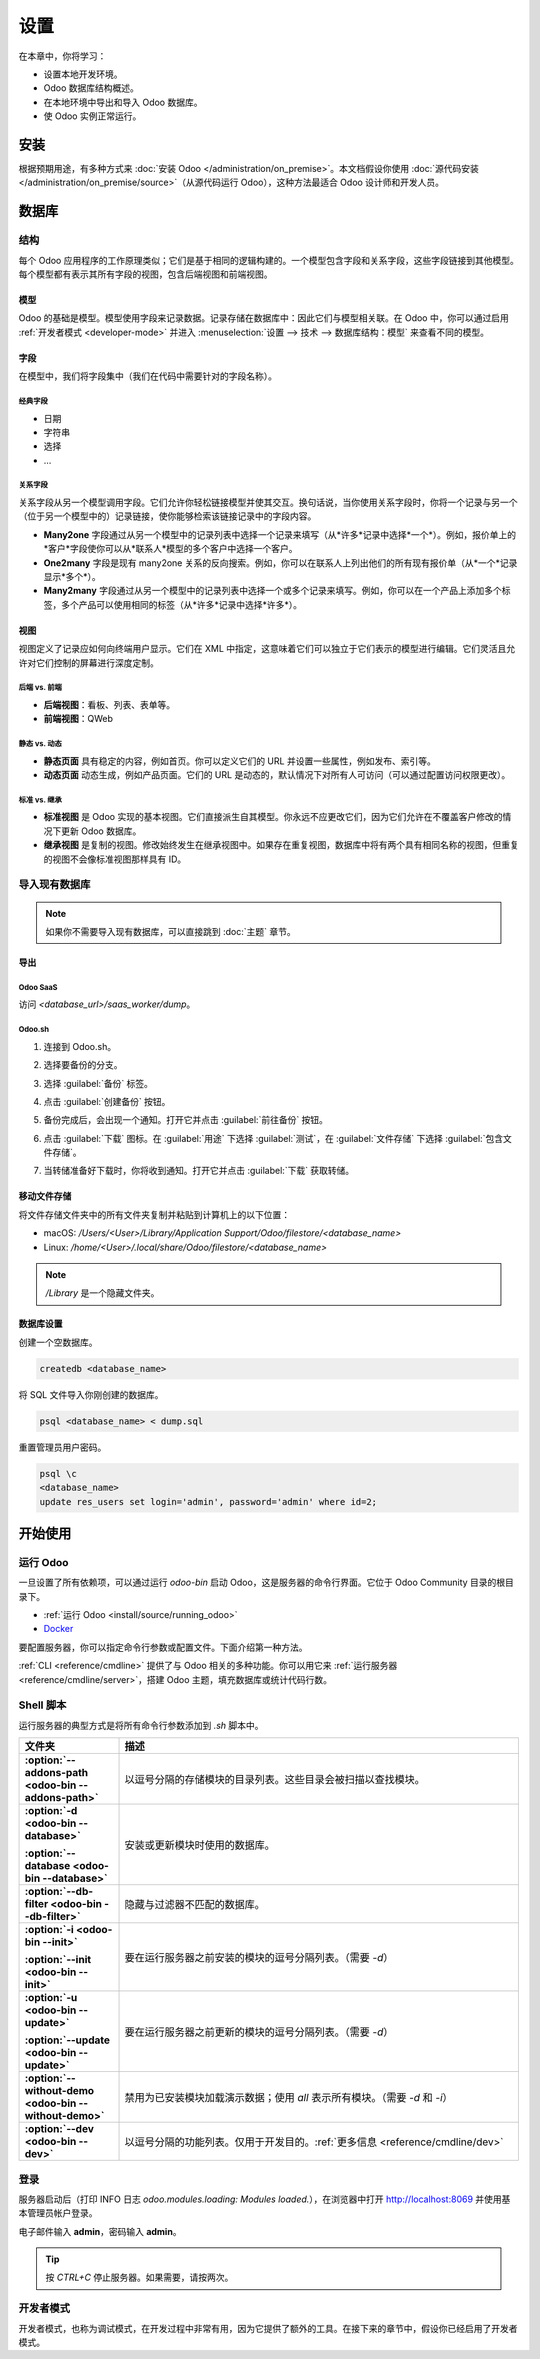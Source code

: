 =====
设置
=====

在本章中，你将学习：

- 设置本地开发环境。
- Odoo 数据库结构概述。
- 在本地环境中导出和导入 Odoo 数据库。
- 使 Odoo 实例正常运行。

安装
=======

根据预期用途，有多种方式来 :doc:`安装 Odoo </administration/on_premise>`。本文档假设你使用 :doc:`源代码安装
</administration/on_premise/source>`（从源代码运行 Odoo），这种方法最适合 Odoo 设计师和开发人员。

数据库
=========

结构
---------

每个 Odoo 应用程序的工作原理类似；它们是基于相同的逻辑构建的。一个模型包含字段和关系字段，这些字段链接到其他模型。每个模型都有表示其所有字段的视图，包含后端视图和前端视图。

模型
~~~~~~

Odoo 的基础是模型。模型使用字段来记录数据。记录存储在数据库中：因此它们与模型相关联。在 Odoo 中，你可以通过启用 :ref:`开发者模式 <developer-mode>` 并进入 :menuselection:`设置 --> 技术 --> 数据库结构：模型` 来查看不同的模型。

.. image:: setup/models-page.png
   :alt: 模型页面

字段
~~~~~~

在模型中，我们将字段集中（我们在代码中需要针对的字段名称）。

.. seealso::
   :doc:`/applications/studio/fields`

经典字段
**************

- 日期
- 字符串
- 选择
- …

关系字段
*****************

关系字段从另一个模型调用字段。它们允许你轻松链接模型并使其交互。换句话说，当你使用关系字段时，你将一个记录与另一个（位于另一个模型中的）记录链接，使你能够检索该链接记录中的字段内容。

- **Many2one** 字段通过从另一个模型中的记录列表中选择一个记录来填写（从*许多*记录中选择*一个*）。例如，报价单上的*客户*字段使你可以从*联系人*模型的多个客户中选择一个客户。
- **One2many** 字段是现有 many2one 关系的反向搜索。例如，你可以在联系人上列出他们的所有现有报价单（从*一个*记录显示*多个*）。
- **Many2many** 字段通过从另一个模型中的记录列表中选择一个或多个记录来填写。例如，你可以在一个产品上添加多个标签，多个产品可以使用相同的标签（从*许多*记录中选择*许多*）。

视图
~~~~~

视图定义了记录应如何向终端用户显示。它们在 XML 中指定，这意味着它们可以独立于它们表示的模型进行编辑。它们灵活且允许对它们控制的屏幕进行深度定制。

后端 vs. 前端
********************

- **后端视图**：看板、列表、表单等。
- **前端视图**：QWeb

静态 vs. 动态
******************

- **静态页面** 具有稳定的内容，例如首页。你可以定义它们的 URL 并设置一些属性，例如发布、索引等。
- **动态页面** 动态生成，例如产品页面。它们的 URL 是动态的，默认情况下对所有人可访问（可以通过配置访问权限更改）。

标准 vs. 继承
**********************

- **标准视图** 是 Odoo 实现的基本视图。它们直接派生自其模型。你永远不应更改它们，因为它们允许在不覆盖客户修改的情况下更新 Odoo 数据库。
- **继承视图** 是复制的视图。修改始终发生在继承视图中。如果存在重复视图，数据库中将有两个具有相同名称的视图，但重复的视图不会像标准视图那样具有 ID。

导入现有数据库
---------------------------

.. note::
   如果你不需要导入现有数据库，可以直接跳到 :doc:`主题` 章节。

导出
~~~~

Odoo SaaS
*********

访问 `<database_url>/saas_worker/dump`。

Odoo.sh
*******

#. 连接到 Odoo.sh。
#. 选择要备份的分支。
#. 选择 :guilabel:`备份` 标签。
#. 点击 :guilabel:`创建备份` 按钮。
#. 备份完成后，会出现一个通知。打开它并点击 :guilabel:`前往备份` 按钮。
#. 点击 :guilabel:`下载` 图标。在 :guilabel:`用途` 下选择 :guilabel:`测试`，在 :guilabel:`文件存储` 下选择 :guilabel:`包含文件存储`。

   .. image:: setup/download-backup.png
     :alt: 下载备份

#. 当转储准备好下载时，你将收到通知。打开它并点击 :guilabel:`下载` 获取转储。

   .. image:: setup/database-backup.png
     :alt: 数据库备份

移动文件存储
~~~~~~~~~~~~~~

将文件存储文件夹中的所有文件夹复制并粘贴到计算机上的以下位置：

- macOS: `/Users/<User>/Library/Application Support/Odoo/filestore/<database_name>`
- Linux: `/home/<User>/.local/share/Odoo/filestore/<database_name>`

.. note::
   `/Library` 是一个隐藏文件夹。

数据库设置
~~~~~~~~~~~~~~

创建一个空数据库。

.. code-block:: xml

   createdb <database_name>

将 SQL 文件导入你刚创建的数据库。

.. code-block:: xml

   psql <database_name> < dump.sql

重置管理员用户密码。

.. code-block:: xml

   psql \c
   <database_name>
   update res_users set login='admin', password='admin' where id=2;

开始使用
===============

运行 Odoo
------------

一旦设置了所有依赖项，可以通过运行 `odoo-bin` 启动 Odoo，这是服务器的命令行界面。它位于 Odoo Community 目录的根目录下。

- :ref:`运行 Odoo <install/source/running_odoo>`
- `Docker <https://hub.docker.com/_/odoo/>`_

要配置服务器，你可以指定命令行参数或配置文件。下面介绍第一种方法。

:ref:`CLI <reference/cmdline>` 提供了与 Odoo 相关的多种功能。你可以用它来 :ref:`运行服务器 <reference/cmdline/server>`，搭建 Odoo 主题，填充数据库或统计代码行数。

Shell 脚本
------------

运行服务器的典型方式是将所有命令行参数添加到 `.sh` 脚本中。

.. example::
   .. code-block:: xml

      ./odoo-bin --addons-path=../enterprise,addons --db-filter=<database> -d <database> --without-demo=all -i website --dev=xml

.. list-table::
   :header-rows: 1
   :stub-columns: 1
   :widths: 20 80

   * - 文件夹
     - 描述
   * - :option:`--addons-path <odoo-bin --addons-path>`
     - 以逗号分隔的存储模块的目录列表。这些目录会被扫描以查找模块。
   * - :option:`-d <odoo-bin --database>`

       :option:`--database <odoo-bin --database>`
     - 安装或更新模块时使用的数据库。
   * - :option:`--db-filter <odoo-bin --db-filter>`
     - 隐藏与过滤器不匹配的数据库。
   * - :option:`-i <odoo-bin --init>`

       :option:`--init <odoo-bin --init>`
     - 要在运行服务器之前安装的模块的逗号分隔列表。（需要 `-d`）
   * - :option:`-u <odoo-bin --update>`

       :option:`--update <odoo-bin --update>`
     - 要在运行服务器之前更新的模块的逗号分隔列表。（需要 `-d`）
   * - :option:`--without-demo <odoo-bin --without-demo>`
     - 禁用为已安装模块加载演示数据；使用 `all` 表示所有模块。（需要 `-d` 和 `-i`）
   * - :option:`--dev <odoo-bin --dev>`
     - 以逗号分隔的功能列表。仅用于开发目的。:ref:`更多信息 <reference/cmdline/dev>`

登录
-------

服务器启动后（打印 INFO 日志 `odoo.modules.loading: Modules loaded.`），在浏览器中打开 http://localhost:8069 并使用基本管理员帐户登录。

电子邮件输入 **admin**，密码输入 **admin**。

.. image:: setup/welcome-homepage.png
   :alt: 欢迎首页

.. tip::
   按 *CTRL+C* 停止服务器。如果需要，请按两次。

开发者模式
--------------

开发者模式，也称为调试模式，在开发过程中非常有用，因为它提供了额外的工具。在接下来的章节中，假设你已经启用了开发者模式。

.. seealso::
   :doc:`/applications/general/developer_mode`
